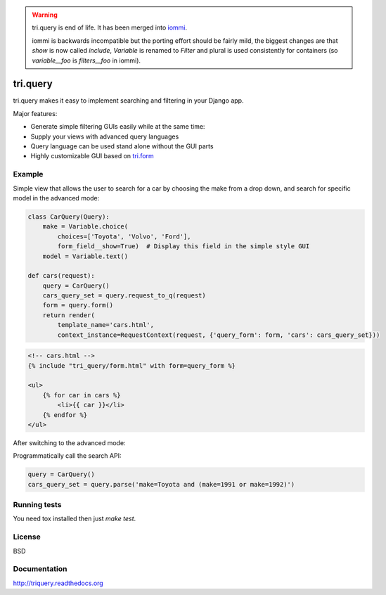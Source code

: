 .. image:: https://travis-ci.org/TriOptima/tri.query.svg?branch=master
    :target: https://travis-ci.org/TriOptima/tri.query

.. image:: http://codecov.io/github/TriOptima/tri.query/coverage.svg?branch=master
    :target: http://codecov.io/github/TriOptima/tri.query?branch=master

.. warning::
    tri.query is end of life. It has been merged into `iommi <http://iommi.rocks>`_.

    iommi is backwards incompatible but the porting effort should be fairly mild,
    the biggest changes are that `show` is now called `include`, `Variable` is renamed
    to `Filter` and plural is used consistently for containers (so `variable__foo` is
    `filters__foo` in iommi).


tri.query
==========

tri.query makes it easy to implement searching and filtering in your Django app.

Major features:

- Generate simple filtering GUIs easily while at the same time:
- Supply your views with advanced query languages
- Query language can be used stand alone without the GUI parts
- Highly customizable GUI based on `tri.form <http://github.com/trioptima/tri.form#tri.form>`_


Example
-------


Simple view that allows the user to search for a car by choosing the make from a drop down, and search
for specific model in the advanced mode:

.. code:: python

    class CarQuery(Query):
        make = Variable.choice(
            choices=['Toyota', 'Volvo', 'Ford'],
            form_field__show=True)  # Display this field in the simple style GUI
        model = Variable.text()

    def cars(request):
        query = CarQuery()
        cars_query_set = query.request_to_q(request)
        form = query.form()
        return render(
            template_name='cars.html',
            context_instance=RequestContext(request, {'query_form': form, 'cars': cars_query_set}))


.. code:: html

    <!-- cars.html -->
    {% include "tri_query/form.html" with form=query_form %}

    <ul>
        {% for car in cars %}
            <li>{{ car }}</li>
        {% endfor %}
    </ul>


.. image:: simple_gui.png

After switching to the advanced mode:

.. image:: advanced_gui.png

Programmatically call the search API:

.. code:: python

    query = CarQuery()
    cars_query_set = query.parse('make=Toyota and (make=1991 or make=1992)')


Running tests
-------------

You need tox installed then just `make test`.


License
-------

BSD


Documentation
-------------

http://triquery.readthedocs.org
